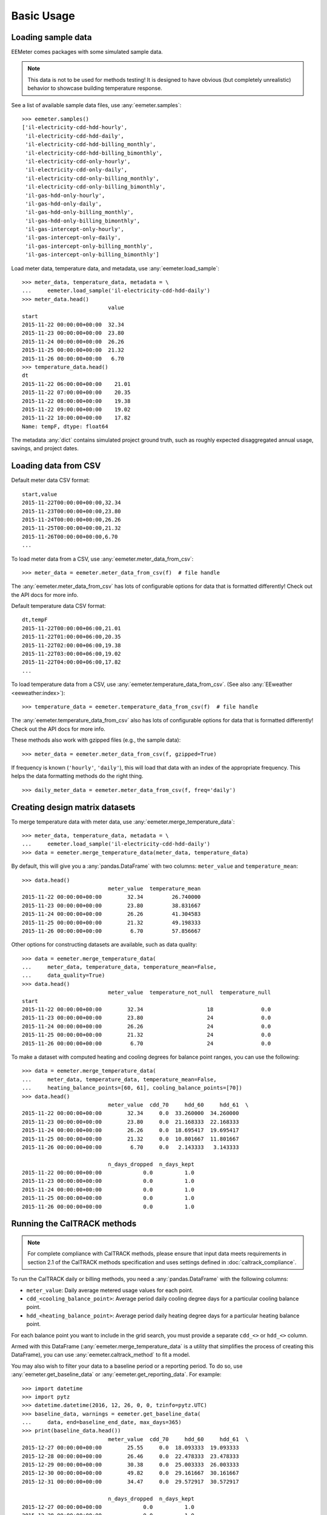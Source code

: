 Basic Usage
===========

Loading sample data
-------------------

EEMeter comes packages with some simulated sample data.

.. note::

    This data is not to be used for methods testing! It is designed to have
    obvious (but completely unrealistic) behavior to showcase building
    temperature response.

See a list of available sample data files, use :any:`eemeter.samples`::

    >>> eemeter.samples()
    ['il-electricity-cdd-hdd-hourly',
     'il-electricity-cdd-hdd-daily',
     'il-electricity-cdd-hdd-billing_monthly',
     'il-electricity-cdd-hdd-billing_bimonthly',
     'il-electricity-cdd-only-hourly',
     'il-electricity-cdd-only-daily',
     'il-electricity-cdd-only-billing_monthly',
     'il-electricity-cdd-only-billing_bimonthly',
     'il-gas-hdd-only-hourly',
     'il-gas-hdd-only-daily',
     'il-gas-hdd-only-billing_monthly',
     'il-gas-hdd-only-billing_bimonthly',
     'il-gas-intercept-only-hourly',
     'il-gas-intercept-only-daily',
     'il-gas-intercept-only-billing_monthly',
     'il-gas-intercept-only-billing_bimonthly']

Load meter data, temperature data, and metadata, use :any:`eemeter.load_sample`::

    >>> meter_data, temperature_data, metadata = \
    ...     eemeter.load_sample('il-electricity-cdd-hdd-daily')
    >>> meter_data.head()
                               value
    start
    2015-11-22 00:00:00+00:00  32.34
    2015-11-23 00:00:00+00:00  23.80
    2015-11-24 00:00:00+00:00  26.26
    2015-11-25 00:00:00+00:00  21.32
    2015-11-26 00:00:00+00:00   6.70
    >>> temperature_data.head()
    dt
    2015-11-22 06:00:00+00:00    21.01
    2015-11-22 07:00:00+00:00    20.35
    2015-11-22 08:00:00+00:00    19.38
    2015-11-22 09:00:00+00:00    19.02
    2015-11-22 10:00:00+00:00    17.82
    Name: tempF, dtype: float64

The metadata :any:`dict` contains simulated project ground truth, such as roughly
expected disaggregated annual usage, savings, and project dates.

Loading data from CSV
---------------------

Default meter data CSV format::

    start,value
    2015-11-22T00:00:00+00:00,32.34
    2015-11-23T00:00:00+00:00,23.80
    2015-11-24T00:00:00+00:00,26.26
    2015-11-25T00:00:00+00:00,21.32
    2015-11-26T00:00:00+00:00,6.70
    ...

To load meter data from a CSV, use :any:`eemeter.meter_data_from_csv`::

    >>> meter_data = eemeter.meter_data_from_csv(f)  # file handle

The :any:`eemeter.meter_data_from_csv` has lots of configurable options for
data that is formatted differently! Check out the API docs for more info.

Default temperature data CSV format::

    dt,tempF
    2015-11-22T00:00:00+06:00,21.01
    2015-11-22T01:00:00+06:00,20.35
    2015-11-22T02:00:00+06:00,19.38
    2015-11-22T03:00:00+06:00,19.02
    2015-11-22T04:00:00+06:00,17.82
    ...

To load temperature data from a CSV, use :any:`eemeter.temperature_data_from_csv`.
(See also :any:`EEweather <eeweather:index>`)::

    >>> temperature_data = eemeter.temperature_data_from_csv(f)  # file handle

The :any:`eemeter.temperature_data_from_csv` also has lots of configurable
options for data that is formatted differently! Check out the API docs for
more info.

These methods also work with gzipped files (e.g., the sample data)::

    >>> meter_data = eemeter.meter_data_from_csv(f, gzipped=True)

If frequency is known (``'hourly'``, ``'daily'``), this will load that data
with an index of the appropriate frequency. This helps the data formatting
methods do the right thing.

::

    >>> daily_meter_data = eemeter.meter_data_from_csv(f, freq='daily')

Creating design matrix datasets
-------------------------------

To merge temperature data with meter data, use :any:`eemeter.merge_temperature_data`::


    >>> meter_data, temperature_data, metadata = \
    ...     eemeter.load_sample('il-electricity-cdd-hdd-daily')
    >>> data = eemeter.merge_temperature_data(meter_data, temperature_data)

By default, this will give you a :any:`pandas.DataFrame` with two columns:
``meter_value`` and ``temperature_mean``::

    >>> data.head()
                               meter_value  temperature_mean
    2015-11-22 00:00:00+00:00        32.34         26.740000
    2015-11-23 00:00:00+00:00        23.80         38.831667
    2015-11-24 00:00:00+00:00        26.26         41.304583
    2015-11-25 00:00:00+00:00        21.32         49.198333
    2015-11-26 00:00:00+00:00         6.70         57.856667

Other options for constructing datasets are available, such as data quality::

    >>> data = eemeter.merge_temperature_data(
    ...     meter_data, temperature_data, temperature_mean=False,
    ...     data_quality=True)
    >>> data.head()
                               meter_value  temperature_not_null  temperature_null
    start
    2015-11-22 00:00:00+00:00        32.34                    18               0.0
    2015-11-23 00:00:00+00:00        23.80                    24               0.0
    2015-11-24 00:00:00+00:00        26.26                    24               0.0
    2015-11-25 00:00:00+00:00        21.32                    24               0.0
    2015-11-26 00:00:00+00:00         6.70                    24               0.0

To make a dataset with computed heating and cooling degrees for balance point
ranges, you can use the following::

    >>> data = eemeter.merge_temperature_data(
    ...     meter_data, temperature_data, temperature_mean=False,
    ...     heating_balance_points=[60, 61], cooling_balance_points=[70])
    >>> data.head()
                               meter_value  cdd_70     hdd_60     hdd_61  \
    2015-11-22 00:00:00+00:00        32.34     0.0  33.260000  34.260000   
    2015-11-23 00:00:00+00:00        23.80     0.0  21.168333  22.168333   
    2015-11-24 00:00:00+00:00        26.26     0.0  18.695417  19.695417   
    2015-11-25 00:00:00+00:00        21.32     0.0  10.801667  11.801667   
    2015-11-26 00:00:00+00:00         6.70     0.0   2.143333   3.143333   

                               n_days_dropped  n_days_kept  
    2015-11-22 00:00:00+00:00             0.0          1.0  
    2015-11-23 00:00:00+00:00             0.0          1.0  
    2015-11-24 00:00:00+00:00             0.0          1.0  
    2015-11-25 00:00:00+00:00             0.0          1.0  
    2015-11-26 00:00:00+00:00             0.0          1.0  


Running the CalTRACK methods
----------------------------

.. note::

    For complete compliance with CalTRACK methods, please ensure that input
    data meets requirements in section 2.1 of the CalTRACK methods
    specification and uses settings defined in :doc:`caltrack_compliance`.

To run the CalTRACK daily or billing methods, you need a :any:`pandas.DataFrame` with
the following columns:

- ``meter_value``: Daily average metered usage values for each point.
- ``cdd_<cooling_balance_point>``: Average period daily cooling degree days for
  a particular cooling balance point.
- ``hdd_<heating_balance_point>``: Average period daily heating degree days for
  a particular heating balance point.

For each balance point you want to include in the grid search, you must
provide a separate ``cdd_<>`` or ``hdd_<>`` column.

Armed with this DataFrame (:any:`eemeter.merge_temperature_data` is a utility
that simplifies the process of creating this DataFrame), you can use
:any:`eemeter.caltrack_method` to fit a model.

You may also wish to filter your data to a baseline period or a reporting
period. To do so, use :any:`eemeter.get_baseline_data` or
:any:`eemeter.get_reporting_data`. For example::

    >>> import datetime
    >>> import pytz
    >>> datetime.datetime(2016, 12, 26, 0, 0, tzinfo=pytz.UTC)
    >>> baseline_data, warnings = eemeter.get_baseline_data(
    ...     data, end=baseline_end_date, max_days=365)
    >>> print(baseline_data.head())
                               meter_value  cdd_70     hdd_60     hdd_61  \
    2015-12-27 00:00:00+00:00        25.55     0.0  18.093333  19.093333   
    2015-12-28 00:00:00+00:00        26.46     0.0  22.478333  23.478333   
    2015-12-29 00:00:00+00:00        30.38     0.0  25.003333  26.003333   
    2015-12-30 00:00:00+00:00        49.82     0.0  29.161667  30.161667   
    2015-12-31 00:00:00+00:00        34.47     0.0  29.572917  30.572917   

                               n_days_dropped  n_days_kept  
    2015-12-27 00:00:00+00:00             0.0          1.0  
    2015-12-28 00:00:00+00:00             0.0          1.0  
    2015-12-29 00:00:00+00:00             0.0          1.0  
    2015-12-30 00:00:00+00:00             0.0          1.0  
    2015-12-31 00:00:00+00:00             0.0          1.0  

CalTRACK Daily Methods
----------------------

Running caltrack daily methods is easy once you have the data in the right
format. This method returns a :any:`eemeter.ModelResults` object::

    >>> model_results = eemeter.caltrack_method(data)

This object can be dumped into a JSON string::

    >>> import json
    >>> model_results = eemeter.caltrack_method(data)
    >>> print(json.dumps(model_results.json(), indent=2))

It can be inspected for more detailed information::

    >>> model_results.r_squared_adj
    0.7294645737524558

Or plotted (use with :any:`eemeter.plot_energy_signature` for an overlay on the
fitted data)::

    >>> model_results.plot()


CalTRACK Billing Methods
------------------------

Running caltrack billing methods::

    >>> model_results = eemeter.caltrack_method(data, use_billing_preset=True)

It is essential that the data used in the CalTRACK billing methods is
*average daily* period usage (UPDm) and degree day values.

Data with this property is created by default by the
:any:`eemeter.merge_temperature_data` method, but can be controlled explicitly
with the ``use_mean_daily_values`` flag of that method.


Using the CLI
-------------

The CLI can be used to run the caltrack methods directly against CSV data. To
allow users without immediate access to data to get started quickly with the
eemeter package, the CLI also allow using sample data that comes with eemeter.

Use CalTRACK methods on sample data::

    $ eemeter caltrack --sample=il-electricity-cdd-hdd-daily
    Loading sample: il-electricity-cdd-hdd-daily
    {
      "status": "SUCCESS",
      "method_name": "caltrack_daily_method",
      "model": {
        "model_type": "cdd_hdd",
        "formula": "meter_value ~ cdd_65 + hdd_55",
        "status": "QUALIFIED",
        "model_params": {
          "intercept": 10.733478866990144,
          "beta_cdd": 2.039525988684711,
          "beta_hdd": 1.0665644257451434,
          "cooling_balance_point": 65,
          "heating_balance_point": 55
        },
        "r_squared_adj": 0.7810065909435654,
        "warnings": []
      },
      "r_squared_adj": 0.7810065909435654,
      "warnings": [],
      "metadata": {},
      "settings": {
        "fit_cdd": true,
        "minimum_non_zero_cdd": 10,
        "minimum_non_zero_hdd": 10,
        "minimum_total_cdd": 20,
        "minimum_total_hdd": 20,
        "beta_cdd_maximum_p_value": 0.1,
        "beta_hdd_maximum_p_value": 0.1
      }
    }

Save output::

    $ eemeter caltrack --sample=il-electricity-cdd-only-billing_monthly \
    --output-file=/path/to/output.json
    Loading sample: il-electricity-cdd-only-billing_monthly
    Output written: /path/to/output.json

Load custom data (see sample files for example format)::

    $ eemeter caltrack --meter-file=/path/to/meter/data.csv \
    --temperature-file=/path/to/temperature/data.csv

Do not fit CDD models (intended for gas data)::

    $ eemeter caltrack --sample=il-gas-hdd-only-billing_monthly --no-fit-cdd

To include all candidate models in output::

    $ eemeter caltrack --sample=il-electricity-cdd-hdd-daily --show-candidates


Understanding eemeter warnings
------------------------------

The eemeter package tries to give warnings whenever a result is less than
perfect. Warnings appear throughout the eemeter and are given in the structure
:any:`eemeter.EEMeterWarning`.

Each warning has the following structure:

1. A 'dotted' hierarchical name (:any:`eemeter.EEMeterWarning.qualified_name`)
   summarizing its origin and nature. For example:
   ``'eemeter.caltrack_method.no_candidate_models'``
2. A full description of the error in prose
   (:any:`eemeter.EEMeterWarning.description`).
3. A set of relevant data about the error, such as limits that were passed (
   :any:`eemeter.EEMeterWarning.data`).


Visualization
-------------

Plotting results and models.

Plot an energy signature (:any:`eemeter.plot_energy_signature`)::

    >>> eemeter.plot_energy_signature(meter_data, temperature_data)

.. image:: _static/plot_energy_signature.png

Plot a time series of meter data and temperature data
(:any:`eemeter.plot_time_series`)::

    >>> eemeter.plot_time_series(meter_data, temperature_data)

.. image:: _static/plot_time_series.png

Plot the selected model and all candidate models (:any:`eemeter.ModelResults.plot`)
on top of an energy signature::

    >>> ax = eemeter.plot_energy_signature(meter_data, temperature_data)
    >>> model_results.plot(ax=ax, with_candidates=True)

.. image:: _static/plot_model_results.png

Plot a single candidate model (:any:`eemeter.CandidateModel.plot`)::

    >>> model_results.model.plot()

.. image:: _static/plot_candidate.png

The plot functions are flexible and can take quite a few parameters, including
custom titles, labels, Matplotlib Axes, and color options.

Obtaining weather data
----------------------

Weather data can be obtained using the :any:`EEweather <eeweather:index>` package.

Definitely check out the full docs, but here's a taste of what that's like.

Installation::

    $ pip install eeweather

Usage::

    >>> import eeweather
    >>> result = eeweather.match_lat_long(35, -95)
    >>> result
    ISDStationMapping('722178')
    >>> result.distance_meters
    34672
    >>> station = result.isd_station
    >>> station
    ISDStation('722178')
    >>> import datetime
    >>> import pytz
    >>> start_date = datetime.datetime(2016, 6, 1, tzinfo=pytz.UTC)
    >>> end_date = datetime.datetime(2017, 9, 15, tzinfo=pytz.UTC)
    >>> tempC = station.load_isd_hourly_temp_data(start_date, end_date)
    >>> tempC.head()
    2016-06-01 00:00:00+00:00    28.291500
    2016-06-01 01:00:00+00:00    27.438500
    2016-06-01 02:00:00+00:00    27.197083
    2016-06-01 03:00:00+00:00    26.898750
    2016-06-01 04:00:00+00:00    26.701810
    Freq: H, dtype: float64
    >>> tempF = tempC * 1.8 + 32
    >>> tempF.head()
    2016-06-01 00:00:00+00:00    82.924700
    2016-06-01 01:00:00+00:00    81.389300
    2016-06-01 02:00:00+00:00    80.954750
    2016-06-01 03:00:00+00:00    80.417750
    2016-06-01 04:00:00+00:00    80.063259

.. _anaconda:

Using with Anaconda
-------------------

Some users find that the easiest way to get a working Python distributions
is to use Anaconda (hello Windows users!). Anaconda is a free distribution of
Python that comes with all of the dependencies of eemeter and a host of other
useful scientific packages.

If that sounds appealing to you, please follow the
`installation instructions <https://www.anaconda.com/download/>`_
that Anaconda provides, then come back here armed with a shiny new python
distribution and install eemeter at an anaconda shell with
`$ pip install eemeter`.
